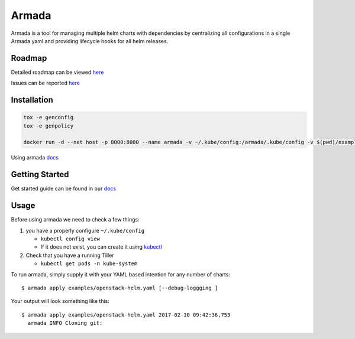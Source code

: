 Armada
======

|Docker Repository on Quay| |Build Status| |Doc Status|

Armada is a tool for managing multiple helm charts with dependencies by centralizing
all configurations in a single Armada yaml and providing lifecycle
hooks for all helm releases.

Roadmap
-------

Detailed roadmap can be viewed `here <https://github.com/att-comdev/armada/milestones>`_

Issues can be reported `here <https://github.com/att-comdev/armada/issues>`_

Installation
------------

.. code-block:: bash

    tox -e genconfig
    tox -e genpolicy

    docker run -d --net host -p 8000:8000 --name armada -v ~/.kube/config:/armada/.kube/config -v $(pwd)/examples/:/examples quay.io/attcomdev/armada:latest

Using armada `docs <docs/source/operations/guide-use-armada.rst>`_

Getting Started
---------------

Get started guide can be found in our `docs <docs/source/development/getting-started.rst>`_

Usage
-----

Before using armada we need to check a few things:

1. you have a properly configure ``~/.kube/config``

   -  ``kubectl config view``
   -  If it does not exist, you can create it using `kubectl`_

2. Check that you have a running Tiller

   -  ``kubectl get pods -n kube-system``

To run armada, simply supply it with your YAML based intention for any
number of charts:

::

    $ armada apply examples/openstack-helm.yaml [--debug-loggging ]

Your output will look something like this:

::

    $ armada apply examples/openstack-helm.yaml 2017-02-10 09:42:36,753
      armada INFO Cloning git:

.. _kubectl: https://kubernetes.io/docs/user-guide/kubectl/kubectl_config/

.. |Docker Repository on Quay| image:: https://quay.io/repository/attcomdev/armada/status
   :target: https://quay.io/repository/attcomdev/armada
.. |Build Status| image:: https://travis-ci.org/att-comdev/armada.svg?branch=master
   :target: https://travis-ci.org/att-comdev/armada
.. |Doc Status| image:: https://readthedocs.org/projects/armada-helm/badge/?version=latest
   :target: http://armada-helm.readthedocs.io/
